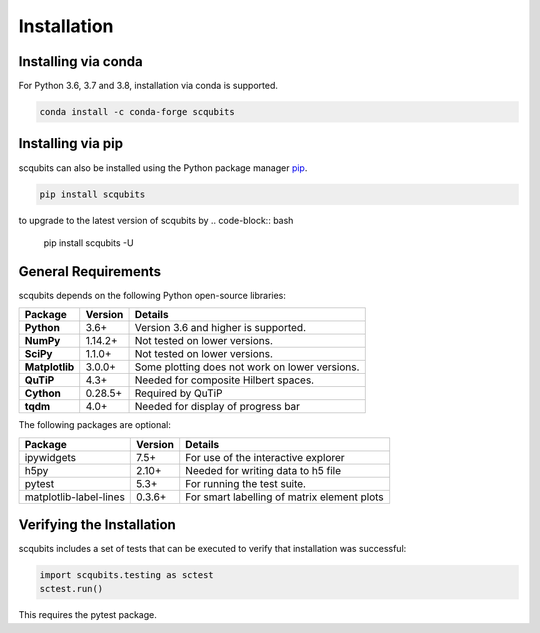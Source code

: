 .. scqubits
   Copyright (C) 2019, Jens Koch & Peter Groszkowski

.. _install:

**************
Installation
**************


.. _install-via_conda:

Installing via conda
====================

For Python 3.6, 3.7 and 3.8, installation via conda is supported.

.. code-block:: bash

   conda install -c conda-forge scqubits



.. _install-via_pip:

Installing via pip
==================

scqubits can also be installed using the Python package manager `pip <http://www.pip-installer.org/>`_.

.. code-block:: bash

   pip install scqubits

to upgrade to the latest version of scqubits by 
.. code-block:: bash

   pip install scqubits -U


.. _install-requires:

General Requirements
=====================

scqubits depends on the following Python open-source libraries:


.. cssclass:: table-striped

+----------------+--------------+-----------------------------------------------------+
| Package        | Version      | Details                                             |
+================+==============+=====================================================+
| **Python**     | 3.6+         | Version 3.6 and higher is supported.                |
+----------------+--------------+-----------------------------------------------------+
| **NumPy**      | 1.14.2+      | Not tested on lower versions.                       |
+----------------+--------------+-----------------------------------------------------+
| **SciPy**      | 1.1.0+       | Not tested on lower versions.                       |
+----------------+--------------+-----------------------------------------------------+
| **Matplotlib** | 3.0.0+       | Some plotting does not work on lower versions.      |
+----------------+--------------+-----------------------------------------------------+
| **QuTiP**      | 4.3+         |  Needed for composite Hilbert spaces.               |
+----------------+--------------+-----------------------------------------------------+
| **Cython**     | 0.28.5+      |  Required by QuTiP                                  |
+----------------+--------------+-----------------------------------------------------+
| **tqdm**       | 4.0+         |  Needed for display of progress bar                 |
+----------------+--------------+-----------------------------------------------------+


The following packages are optional:

+------------------------+--------------+-----------------------------------------------------+
| Package                | Version      | Details                                             |
+========================+==============+=====================================================+
| ipywidgets             | 7.5+         | For use of the interactive explorer                 |
+------------------------+--------------+-----------------------------------------------------+
| h5py                   | 2.10+        |  Needed for writing data to h5 file                 |
+------------------------+--------------+-----------------------------------------------------+
| pytest                 | 5.3+         | For running the test suite.                         |
+------------------------+--------------+-----------------------------------------------------+
| matplotlib-label-lines | 0.3.6+       | For smart labelling of matrix element plots         |
+------------------------+--------------+-----------------------------------------------------+





.. _install-verify:

Verifying the Installation
==========================

scqubits includes a set of tests that can be executed to verify that installation was successful:

.. code-block:: python

   import scqubits.testing as sctest
   sctest.run()

This requires the pytest package.
